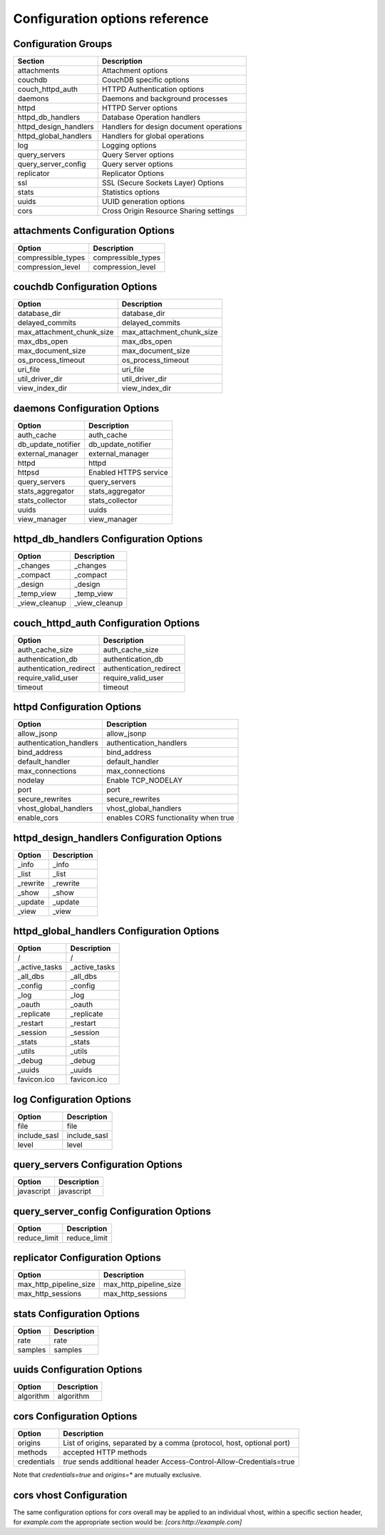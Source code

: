.. Licensed under the Apache License, Version 2.0 (the "License"); you may not
.. use this file except in compliance with the License. You may obtain a copy of
.. the License at
..
..   http://www.apache.org/licenses/LICENSE-2.0
..
.. Unless required by applicable law or agreed to in writing, software
.. distributed under the License is distributed on an "AS IS" BASIS, WITHOUT
.. WARRANTIES OR CONDITIONS OF ANY KIND, either express or implied. See the
.. License for the specific language governing permissions and limitations under
.. the License.

Configuration options reference
===============================


Configuration Groups
--------------------

+----------------------------------+-------------------------------------------+
| Section                          | Description                               |
+==================================+===========================================+
| attachments                      | Attachment options                        |
+----------------------------------+-------------------------------------------+
| couchdb                          | CouchDB specific options                  |
+----------------------------------+-------------------------------------------+
| couch_httpd_auth                 | HTTPD Authentication options              |
+----------------------------------+-------------------------------------------+
| daemons                          | Daemons and background processes          |
+----------------------------------+-------------------------------------------+
| httpd                            | HTTPD Server options                      |
+----------------------------------+-------------------------------------------+
| httpd_db_handlers                | Database Operation handlers               |
+----------------------------------+-------------------------------------------+
| httpd_design_handlers            | Handlers for design document operations   |
+----------------------------------+-------------------------------------------+
| httpd_global_handlers            | Handlers for global operations            |
+----------------------------------+-------------------------------------------+
| log                              | Logging options                           |
+----------------------------------+-------------------------------------------+
| query_servers                    | Query Server options                      |
+----------------------------------+-------------------------------------------+
| query_server_config              | Query server options                      |
+----------------------------------+-------------------------------------------+
| replicator                       | Replicator Options                        |
+----------------------------------+-------------------------------------------+
| ssl                              | SSL (Secure Sockets Layer) Options        |
+----------------------------------+-------------------------------------------+
| stats                            | Statistics options                        |
+----------------------------------+-------------------------------------------+
| uuids                            | UUID generation options                   |
+----------------------------------+-------------------------------------------+
| cors                             | Cross Origin Resource Sharing settings    |
+----------------------------------+-------------------------------------------+

attachments Configuration Options
---------------------------------

+--------------------------------------+---------------------------------------+
| Option                               | Description                           |
+======================================+=======================================+
| compressible_types                   | compressible_types                    |
+--------------------------------------+---------------------------------------+
| compression_level                    | compression_level                     |
+--------------------------------------+---------------------------------------+

couchdb Configuration Options
-----------------------------

+--------------------------------------+---------------------------------------+
| Option                               | Description                           |
+======================================+=======================================+
| database_dir                         | database_dir                          |
+--------------------------------------+---------------------------------------+
| delayed_commits                      | delayed_commits                       |
+--------------------------------------+---------------------------------------+
| max_attachment_chunk_size            | max_attachment_chunk_size             |
+--------------------------------------+---------------------------------------+
| max_dbs_open                         | max_dbs_open                          |
+--------------------------------------+---------------------------------------+
| max_document_size                    | max_document_size                     |
+--------------------------------------+---------------------------------------+
| os_process_timeout                   | os_process_timeout                    |
+--------------------------------------+---------------------------------------+
| uri_file                             | uri_file                              |
+--------------------------------------+---------------------------------------+
| util_driver_dir                      | util_driver_dir                       |
+--------------------------------------+---------------------------------------+
| view_index_dir                       | view_index_dir                        |
+--------------------------------------+---------------------------------------+

daemons Configuration Options
-----------------------------

+--------------------------------------+---------------------------------------+
| Option                               | Description                           |
+======================================+=======================================+
| auth_cache                           | auth_cache                            |
+--------------------------------------+---------------------------------------+
| db_update_notifier                   | db_update_notifier                    |
+--------------------------------------+---------------------------------------+
| external_manager                     | external_manager                      |
+--------------------------------------+---------------------------------------+
| httpd                                | httpd                                 |
+--------------------------------------+---------------------------------------+
| httpsd                               | Enabled HTTPS service                 |
+--------------------------------------+---------------------------------------+
| query_servers                        | query_servers                         |
+--------------------------------------+---------------------------------------+
| stats_aggregator                     | stats_aggregator                      |
+--------------------------------------+---------------------------------------+
| stats_collector                      | stats_collector                       |
+--------------------------------------+---------------------------------------+
| uuids                                | uuids                                 |
+--------------------------------------+---------------------------------------+
| view_manager                         | view_manager                          |
+--------------------------------------+---------------------------------------+

httpd_db_handlers Configuration Options
---------------------------------------

+--------------------------------------+---------------------------------------+
| Option                               | Description                           |
+======================================+=======================================+
| _changes                             | _changes                              |
+--------------------------------------+---------------------------------------+
| _compact                             | _compact                              |
+--------------------------------------+---------------------------------------+
| _design                              | _design                               |
+--------------------------------------+---------------------------------------+
| _temp_view                           | _temp_view                            |
+--------------------------------------+---------------------------------------+
| _view_cleanup                        | _view_cleanup                         |
+--------------------------------------+---------------------------------------+

couch_httpd_auth Configuration Options
--------------------------------------

+--------------------------------------+---------------------------------------+
| Option                               | Description                           |
+======================================+=======================================+
| auth_cache_size                      | auth_cache_size                       |
+--------------------------------------+---------------------------------------+
| authentication_db                    | authentication_db                     |
+--------------------------------------+---------------------------------------+
| authentication_redirect              | authentication_redirect               |
+--------------------------------------+---------------------------------------+
| require_valid_user                   | require_valid_user                    |
+--------------------------------------+---------------------------------------+
| timeout                              | timeout                               |
+--------------------------------------+---------------------------------------+

httpd Configuration Options
---------------------------

+--------------------------------------+---------------------------------------+
| Option                               | Description                           |
+======================================+=======================================+
| allow_jsonp                          | allow_jsonp                           |
+--------------------------------------+---------------------------------------+
| authentication_handlers              | authentication_handlers               |
+--------------------------------------+---------------------------------------+
| bind_address                         | bind_address                          |
+--------------------------------------+---------------------------------------+
| default_handler                      | default_handler                       |
+--------------------------------------+---------------------------------------+
| max_connections                      | max_connections                       |
+--------------------------------------+---------------------------------------+
| nodelay                              | Enable TCP_NODELAY                    |
+--------------------------------------+---------------------------------------+
| port                                 | port                                  |
+--------------------------------------+---------------------------------------+
| secure_rewrites                      | secure_rewrites                       |
+--------------------------------------+---------------------------------------+
| vhost_global_handlers                | vhost_global_handlers                 |
+--------------------------------------+---------------------------------------+
| enable_cors                          | enables CORS functionality when true  |
+--------------------------------------+---------------------------------------+

httpd_design_handlers Configuration Options
-------------------------------------------

+--------------------------------------+---------------------------------------+
| Option                               | Description                           |
+======================================+=======================================+
| _info                                | _info                                 |
+--------------------------------------+---------------------------------------+
| _list                                | _list                                 |
+--------------------------------------+---------------------------------------+
| _rewrite                             | _rewrite                              |
+--------------------------------------+---------------------------------------+
| _show                                | _show                                 |
+--------------------------------------+---------------------------------------+
| _update                              | _update                               |
+--------------------------------------+---------------------------------------+
| _view                                | _view                                 |
+--------------------------------------+---------------------------------------+

httpd_global_handlers Configuration Options
-------------------------------------------

+--------------------------------------+---------------------------------------+
| Option                               | Description                           |
+======================================+=======================================+
| /                                    | /                                     |
+--------------------------------------+---------------------------------------+
| _active_tasks                        | _active_tasks                         |
+--------------------------------------+---------------------------------------+
| _all_dbs                             | _all_dbs                              |
+--------------------------------------+---------------------------------------+
| _config                              | _config                               |
+--------------------------------------+---------------------------------------+
| _log                                 | _log                                  |
+--------------------------------------+---------------------------------------+
| _oauth                               | _oauth                                |
+--------------------------------------+---------------------------------------+
| _replicate                           | _replicate                            |
+--------------------------------------+---------------------------------------+
| _restart                             | _restart                              |
+--------------------------------------+---------------------------------------+
| _session                             | _session                              |
+--------------------------------------+---------------------------------------+
| _stats                               | _stats                                |
+--------------------------------------+---------------------------------------+
| _utils                               | _utils                                |
+--------------------------------------+---------------------------------------+
| _debug                               | _debug                                |
+--------------------------------------+---------------------------------------+
| _uuids                               | _uuids                                |
+--------------------------------------+---------------------------------------+
| favicon.ico                          | favicon.ico                           |
+--------------------------------------+---------------------------------------+

log Configuration Options
-------------------------

+--------------------------------------+---------------------------------------+
| Option                               | Description                           |
+======================================+=======================================+
| file                                 | file                                  |
+--------------------------------------+---------------------------------------+
| include_sasl                         | include_sasl                          |
+--------------------------------------+---------------------------------------+
| level                                | level                                 |
+--------------------------------------+---------------------------------------+

query_servers Configuration Options
-----------------------------------

+--------------------------------------+---------------------------------------+
| Option                               | Description                           |
+======================================+=======================================+
| javascript                           | javascript                            |
+--------------------------------------+---------------------------------------+

query_server_config Configuration Options
-----------------------------------------

+--------------------------------------+---------------------------------------+
| Option                               | Description                           |
+======================================+=======================================+
| reduce_limit                         | reduce_limit                          |
+--------------------------------------+---------------------------------------+

replicator Configuration Options
--------------------------------

+--------------------------------------+---------------------------------------+
| Option                               | Description                           |
+======================================+=======================================+
| max_http_pipeline_size               | max_http_pipeline_size                |
+--------------------------------------+---------------------------------------+
| max_http_sessions                    | max_http_sessions                     |
+--------------------------------------+---------------------------------------+

stats Configuration Options
---------------------------

+--------------------------------------+---------------------------------------+
| Option                               | Description                           |
+======================================+=======================================+
| rate                                 | rate                                  |
+--------------------------------------+---------------------------------------+
| samples                              | samples                               |
+--------------------------------------+---------------------------------------+

uuids Configuration Options
---------------------------

+--------------------------------------+---------------------------------------+
| Option                               | Description                           |
+======================================+=======================================+
| algorithm                            | algorithm                             |
+--------------------------------------+---------------------------------------+


cors Configuration Options
---------------------------

+--------------------------------------+---------------------------------------+
| Option                               | Description                           |
+======================================+=======================================+
| origins                              | List of origins, separated by a comma |
|                                      | (protocol, host, optional port)       |
+--------------------------------------+---------------------------------------+
| methods                              | accepted HTTP methods                 |
+--------------------------------------+---------------------------------------+
| credentials                          | `true` sends additional header        |
|                                      | Access-Control-Allow-Credentials=true |
+--------------------------------------+---------------------------------------+

Note that `credentials=true` and `origins=*` are mutually exclusive.

cors vhost Configuration
------------------------

The same configuration options for `cors` overall may be applied to an
individual vhost, within a specific section header, for `example.com` the
appropriate section would be: `[cors:http://example.com]`
